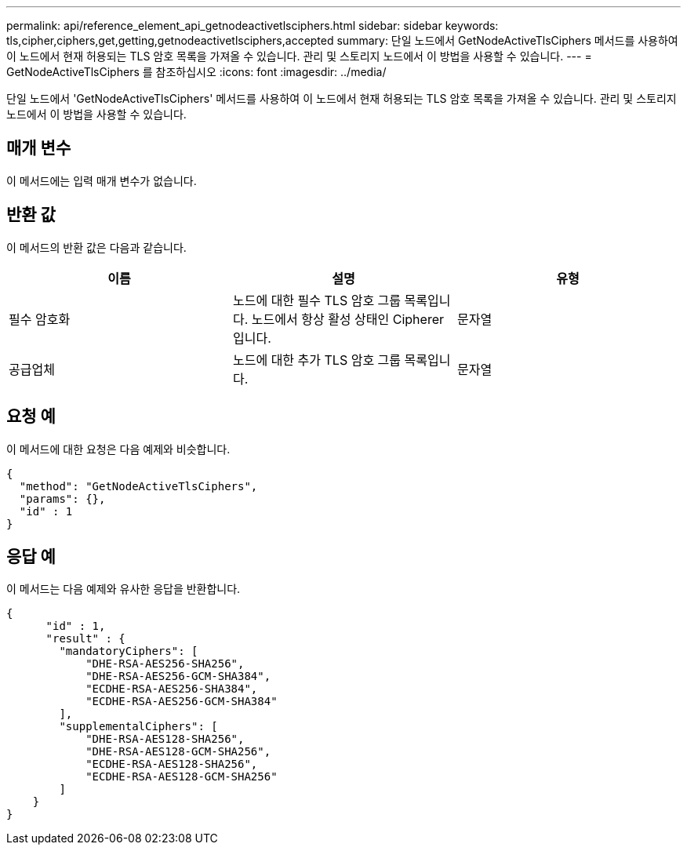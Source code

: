 ---
permalink: api/reference_element_api_getnodeactivetlsciphers.html 
sidebar: sidebar 
keywords: tls,cipher,ciphers,get,getting,getnodeactivetlsciphers,accepted 
summary: 단일 노드에서 GetNodeActiveTlsCiphers 메서드를 사용하여 이 노드에서 현재 허용되는 TLS 암호 목록을 가져올 수 있습니다. 관리 및 스토리지 노드에서 이 방법을 사용할 수 있습니다. 
---
= GetNodeActiveTlsCiphers 를 참조하십시오
:icons: font
:imagesdir: ../media/


[role="lead"]
단일 노드에서 'GetNodeActiveTlsCiphers' 메서드를 사용하여 이 노드에서 현재 허용되는 TLS 암호 목록을 가져올 수 있습니다. 관리 및 스토리지 노드에서 이 방법을 사용할 수 있습니다.



== 매개 변수

이 메서드에는 입력 매개 변수가 없습니다.



== 반환 값

이 메서드의 반환 값은 다음과 같습니다.

|===
| 이름 | 설명 | 유형 


 a| 
필수 암호화
 a| 
노드에 대한 필수 TLS 암호 그룹 목록입니다. 노드에서 항상 활성 상태인 Cipherer입니다.
 a| 
문자열



 a| 
공급업체
 a| 
노드에 대한 추가 TLS 암호 그룹 목록입니다.
 a| 
문자열

|===


== 요청 예

이 메서드에 대한 요청은 다음 예제와 비슷합니다.

[listing]
----
{
  "method": "GetNodeActiveTlsCiphers",
  "params": {},
  "id" : 1
}
----


== 응답 예

이 메서드는 다음 예제와 유사한 응답을 반환합니다.

[listing]
----
{
      "id" : 1,
      "result" : {
        "mandatoryCiphers": [
            "DHE-RSA-AES256-SHA256",
            "DHE-RSA-AES256-GCM-SHA384",
            "ECDHE-RSA-AES256-SHA384",
            "ECDHE-RSA-AES256-GCM-SHA384"
        ],
        "supplementalCiphers": [
            "DHE-RSA-AES128-SHA256",
            "DHE-RSA-AES128-GCM-SHA256",
            "ECDHE-RSA-AES128-SHA256",
            "ECDHE-RSA-AES128-GCM-SHA256"
        ]
    }
}
----